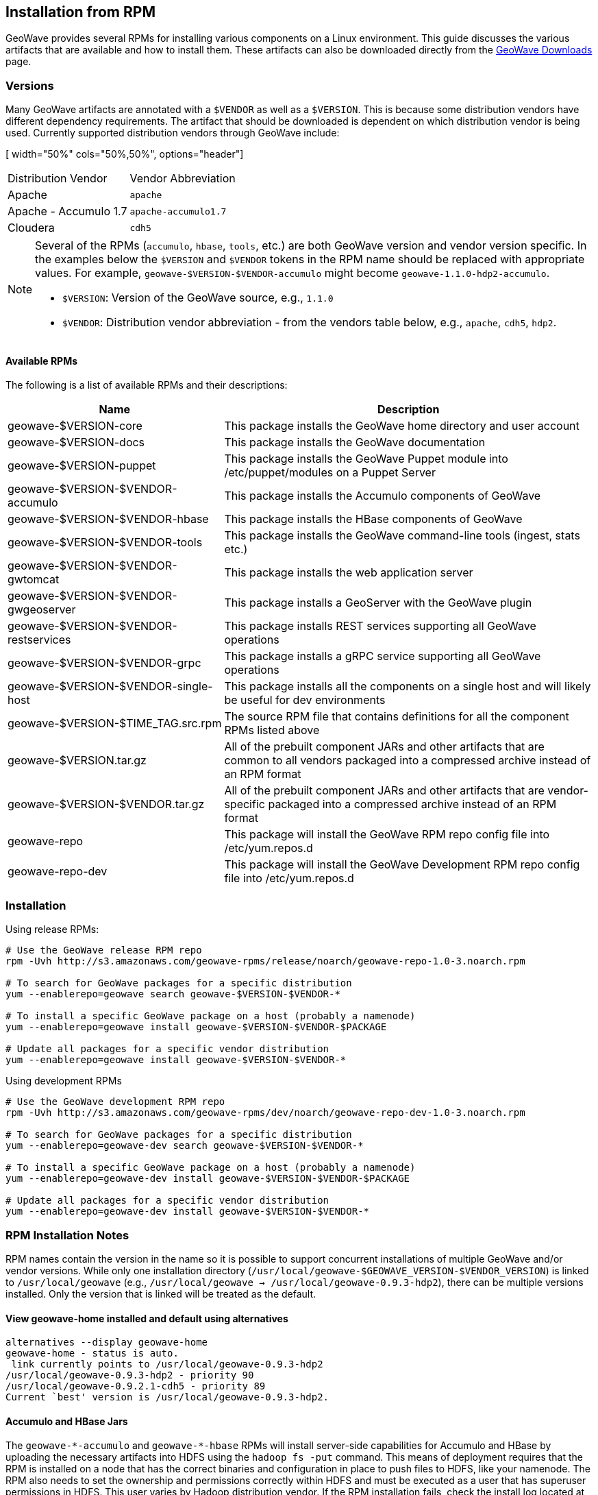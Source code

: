 <<<

:linkattrs:

== Installation from RPM

GeoWave provides several RPMs for installing various components on a Linux environment.  This guide discusses the various artifacts that are available and how to install them.  These artifacts can also be downloaded directly from the link:downloads.html[GeoWave Downloads, window="_blank"] page.

=== Versions

Many GeoWave artifacts are annotated with a `$VENDOR` as well as a `$VERSION`.  This is because some distribution vendors have different dependency requirements.  The artifact that should be downloaded is dependent on which distribution vendor is being used. Currently supported distribution vendors through GeoWave include:

[ width="50%" cols="50%,50%", options="header"]
|============
| Distribution Vendor | Vendor Abbreviation
| Apache              | `apache`
| Apache - Accumulo 1.7 | `apache-accumulo1.7`
| Cloudera            | `cdh5`
|============

[NOTE]
====
Several of the RPMs (`accumulo`, `hbase`, `tools`, etc.) are both GeoWave version and vendor version specific. In the examples below the `$VERSION` and `$VENDOR` tokens in the RPM name should be replaced with appropriate values.  For example, `geowave-$VERSION-$VENDOR-accumulo` might become `geowave-1.1.0-hdp2-accumulo`.

* `$VERSION`: Version of the GeoWave source, e.g., `1.1.0`
* `$VENDOR`: Distribution vendor abbreviation - from the vendors table below, e.g., `apache`, `cdh5`, `hdp2`.
====

==== Available RPMs

The following is a list of available RPMs and their descriptions:

[cols="35%,65%", options="header"]
|=================
| Name                                 | Description
| geowave-$VERSION-core                | This package installs the GeoWave home directory and user account
| geowave-$VERSION-docs                | This package installs the GeoWave documentation
| geowave-$VERSION-puppet              | This package installs the GeoWave Puppet module into /etc/puppet/modules on a Puppet Server
| geowave-$VERSION-$VENDOR-accumulo    | This package installs the Accumulo components of GeoWave
| geowave-$VERSION-$VENDOR-hbase       | This package installs the HBase components of GeoWave
| geowave-$VERSION-$VENDOR-tools       | This package installs the GeoWave command-line tools (ingest, stats etc.)
| geowave-$VERSION-$VENDOR-gwtomcat    | This package installs the web application server
| geowave-$VERSION-$VENDOR-gwgeoserver | This package installs a GeoServer with the GeoWave plugin
| geowave-$VERSION-$VENDOR-restservices| This package installs REST services supporting all GeoWave operations
| geowave-$VERSION-$VENDOR-grpc        | This package installs a gRPC service supporting all GeoWave operations
| geowave-$VERSION-$VENDOR-single-host | This package installs all the components on a single host and will likely be useful for dev environments
| geowave-$VERSION-$TIME_TAG.src.rpm   | The source RPM file that contains definitions for all the component RPMs listed above
| geowave-$VERSION.tar.gz              | All of the prebuilt component JARs and other artifacts that are common to all vendors packaged into a compressed archive instead of an RPM format
| geowave-$VERSION-$VENDOR.tar.gz      | All of the prebuilt component JARs and other artifacts that are vendor-specific packaged into a compressed archive instead of an RPM format
| geowave-repo                         | This package will install the GeoWave RPM repo config file into /etc/yum.repos.d
| geowave-repo-dev                     | This package will install the GeoWave Development RPM repo config file into /etc/yum.repos.d
|=================

=== Installation

Using release RPMs:

[source, bash]
----
# Use the GeoWave release RPM repo
rpm -Uvh http://s3.amazonaws.com/geowave-rpms/release/noarch/geowave-repo-1.0-3.noarch.rpm

# To search for GeoWave packages for a specific distribution
yum --enablerepo=geowave search geowave-$VERSION-$VENDOR-*

# To install a specific GeoWave package on a host (probably a namenode)
yum --enablerepo=geowave install geowave-$VERSION-$VENDOR-$PACKAGE

# Update all packages for a specific vendor distribution
yum --enablerepo=geowave install geowave-$VERSION-$VENDOR-*
----

Using development RPMs

[source, bash]
----
# Use the GeoWave development RPM repo
rpm -Uvh http://s3.amazonaws.com/geowave-rpms/dev/noarch/geowave-repo-dev-1.0-3.noarch.rpm

# To search for GeoWave packages for a specific distribution
yum --enablerepo=geowave-dev search geowave-$VERSION-$VENDOR-*

# To install a specific GeoWave package on a host (probably a namenode)
yum --enablerepo=geowave-dev install geowave-$VERSION-$VENDOR-$PACKAGE

# Update all packages for a specific vendor distribution
yum --enablerepo=geowave-dev install geowave-$VERSION-$VENDOR-*
----


=== RPM Installation Notes

RPM names contain the version in the name so it is possible to support concurrent installations of multiple GeoWave and/or vendor versions. While only one installation directory (`/usr/local/geowave-$GEOWAVE_VERSION-$VENDOR_VERSION`) is linked to `/usr/local/geowave` (e.g., `/usr/local/geowave -> /usr/local/geowave-0.9.3-hdp2`), there can be multiple versions installed.  Only the version that is linked will be treated as the default.

==== View geowave-home installed and default using alternatives

[source, bash]
----
alternatives --display geowave-home
geowave-home - status is auto.
 link currently points to /usr/local/geowave-0.9.3-hdp2
/usr/local/geowave-0.9.3-hdp2 - priority 90
/usr/local/geowave-0.9.2.1-cdh5 - priority 89
Current `best' version is /usr/local/geowave-0.9.3-hdp2.
----

==== Accumulo and HBase Jars

The `geowave-$$*$$-accumulo` and `geowave-$$*$$-hbase` RPMs will install server-side capabilities for Accumulo and HBase by uploading the necessary artifacts into HDFS using the `hadoop fs -put` command. This means of deployment requires that the RPM is installed on a node that has the correct binaries and configuration in place to push files to HDFS, like your namenode. The RPM also needs to set the ownership and permissions correctly within HDFS and must be executed as a user that has superuser permissions in HDFS. This user varies by Hadoop distribution vendor. If the RPM installation fails, check the install log located at `/usr/local/geowave/[hbase|accumulo]/geowave-to-hdfs.log` for errors. The script can be re-run manually if there was a problem that can be corrected (e.g. the HDFS service was not started).

If a non-default user was used to install Hadoop, you can specify a user that has permissions to upload with the `--user` argument:

[source, bash]
----
/usr/local/geowave/[hbase|accumulo]/deploy-geowave-[hbase|accumulo]-to-hdfs.sh --user my-hadoop-user
----

[NOTE]
====
GeoWave HBase artifacts can also be installed to S3 if the `hbase.rootdir` property is set to an S3 URL.
====


